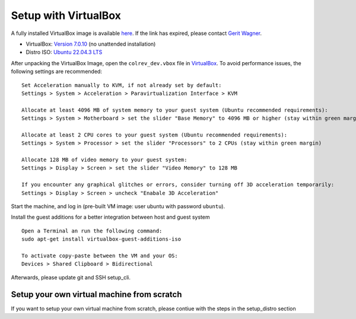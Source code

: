 .. _Setup VM:


Setup with VirtualBox
=====================

A fully installed VirtualBox image is available
`here <https://gigamove.rwth-aachen.de/de/download/29146e80c3ec3e691e35b4866e9573c9>`__.
If the link has expired, please contact `Gerit
Wagner <mailto:gerit.wagner@uni-bamberg.de>`__.

-  VirtualBox: `Version
   7.0.10 <https://www.virtualbox.org/wiki/Downloads>`__ (no unattended
   installation)
-  Distro ISO: `Ubuntu 22.04.3 LTS <https://ubuntu.com/download/desktop>`__

After unpacking the VirtualBox Image, open the ``colrev_dev.vbox`` file
in `VirtualBox <https://www.virtualbox.org/>`__. To avoid performance
issues, the following settings are recommended:

::

   Set Acceleration manually to KVM, if not already set by default:
   Settings > System > Acceleration > Paravirtualization Interface > KVM

   Allocate at least 4096 MB of system memory to your guest system (Ubuntu recommended requirements):
   Settings > System > Motherboard > set the slider "Base Memory" to 4096 MB or higher (stay within green margin)

   Allocate at least 2 CPU cores to your guest system (Ubuntu recommended requirements):
   Settings > System > Processor > set the slider "Processors" to 2 CPUs (stay within green margin)

   Allocate 128 MB of video memory to your guest system:
   Settings > Display > Screen > set the slider "Video Memory" to 128 MB

   If you encounter any graphical glitches or errors, consider turning off 3D acceleration temporarily:
   Settings > Display > Screen > uncheck "Enabale 3D Acceleration"

Start the machine, and log in (pre-built VM image: user ubuntu with password ``ubuntu``).

Install the guest additions for a better integration between host and
guest system

::

   Open a Terminal an run the following command:
   sudo apt-get install virtualbox-guest-additions-iso

   To activate copy-paste between the VM and your OS:
   Devices > Shared Clipboard > Bidirectional

Afterwards, please update git and SSH setup_cli.

Setup your own virtual machine from scratch
-------------------------------------------

If you want to setup your own virtual machine from scratch, please contiue with the steps in the setup_distro section
